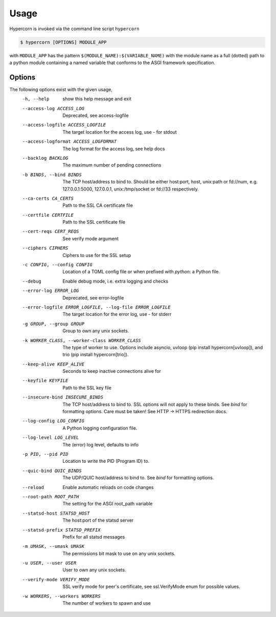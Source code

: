 .. _usage:

Usage
=====

Hypercorn is invoked via the command line script ``hypercorn``

.. code-block:: shell

    $ hypercorn [OPTIONS] MODULE_APP

with ``MODULE_APP`` has the pattern
``$(MODULE_NAME):$(VARIABLE_NAME)`` with the module name as a full
(dotted) path to a python module containing a named variable that
conforms to the ASGI framework specification.

Options
-------

The following options exist with the given usage,
  -h, --help            show this help message and exit
  --access-log ACCESS_LOG
                        Deprecated, see access-logfile
  --access-logfile ACCESS_LOGFILE
                        The target location for the access log, use `-` for
                        stdout
  --access-logformat ACCESS_LOGFORMAT
                        The log format for the access log, see help docs
  --backlog BACKLOG     The maximum number of pending connections
  -b BINDS, --bind BINDS
                        The TCP host/address to bind to. Should be either
                        host:port, host, unix:path or fd://num, e.g.
                        127.0.0.1:5000, 127.0.0.1, unix:/tmp/socket or fd://33
                        respectively.
  --ca-certs CA_CERTS   Path to the SSL CA certificate file
  --certfile CERTFILE   Path to the SSL certificate file
  --cert-reqs CERT_REQS
                        See verify mode argument
  --ciphers CIPHERS     Ciphers to use for the SSL setup
  -c CONFIG, --config CONFIG
                        Location of a TOML config file or when prefixed with
                        `python:` a Python file.
  --debug               Enable debug mode, i.e. extra logging and checks
  --error-log ERROR_LOG
                        Deprecated, see error-logfile
  --error-logfile ERROR_LOGFILE, --log-file ERROR_LOGFILE
                        The target location for the error log, use `-` for
                        stderr
  -g GROUP, --group GROUP
                        Group to own any unix sockets.
  -k WORKER_CLASS, --worker-class WORKER_CLASS
                        The type of worker to use. Options include asyncio,
                        uvloop (pip install hypercorn[uvloop]), and trio (pip
                        install hypercorn[trio]).
  --keep-alive KEEP_ALIVE
                        Seconds to keep inactive connections alive for
  --keyfile KEYFILE     Path to the SSL key file
  --insecure-bind INSECURE_BINDS
                        The TCP host/address to bind to. SSL options will not
                        apply to these binds. See *bind* for formatting
                        options. Care must be taken! See HTTP -> HTTPS
                        redirection docs.
  --log-config LOG_CONFIG
                        A Python logging configuration file.
  --log-level LOG_LEVEL
                        The (error) log level, defaults to info
  -p PID, --pid PID     Location to write the PID (Program ID) to.
  --quic-bind QUIC_BINDS
                        The UDP/QUIC host/address to bind to. See *bind* for
                        formatting options.
  --reload              Enable automatic reloads on code changes
  --root-path ROOT_PATH
                        The setting for the ASGI root_path variable
  --statsd-host STATSD_HOST
                        The host:port of the statsd server
  --statsd-prefix STATSD_PREFIX
                        Prefix for all statsd messages
  -m UMASK, --umask UMASK
                        The permissions bit mask to use on any unix sockets.
  -u USER, --user USER  User to own any unix sockets.
  --verify-mode VERIFY_MODE
                        SSL verify mode for peer's certificate, see
                        ssl.VerifyMode enum for possible values.
  -w WORKERS, --workers WORKERS
                        The number of workers to spawn and use
